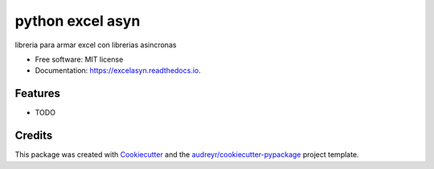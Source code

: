 =================
python excel asyn
=================


.. image:: https://img.shields.io/pypi/v/excelasyn.svg
        :target: https://pypi.python.org/pypi/excelasyn

.. image:: https://img.shields.io/travis/alex-12-04@hotmail.com/excelasyn.svg
        :target: https://travis-ci.org/alex-12-04@hotmail.com/excelasyn

.. image:: https://readthedocs.org/projects/excelasyn/badge/?version=latest
        :target: https://excelasyn.readthedocs.io/en/latest/?badge=latest
        :alt: Documentation Status


.. image:: https://pyup.io/repos/github/alex-12-04@hotmail.com/excelasyn/shield.svg
     :target: https://pyup.io/repos/github/alex-12-04@hotmail.com/excelasyn/
     :alt: Updates



libreria para armar excel con librerias asincronas 


* Free software: MIT license
* Documentation: https://excelasyn.readthedocs.io.


Features
--------

* TODO

Credits
-------

This package was created with Cookiecutter_ and the `audreyr/cookiecutter-pypackage`_ project template.

.. _Cookiecutter: https://github.com/audreyr/cookiecutter
.. _`audreyr/cookiecutter-pypackage`: https://github.com/audreyr/cookiecutter-pypackage
